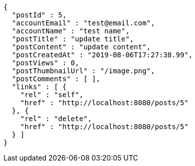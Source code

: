 [source,options="nowrap"]
----
{
  "postId" : 5,
  "accountEmail" : "test@email.com",
  "accountName" : "test name",
  "postTitle" : "update title",
  "postContent" : "update content",
  "postCreatedAt" : "2019-08-06T17:27:38.99",
  "postViews" : 0,
  "postThumbnailUrl" : "/image.png",
  "postComments" : [ ],
  "links" : [ {
    "rel" : "self",
    "href" : "http://localhost:8080/posts/5"
  }, {
    "rel" : "delete",
    "href" : "http://localhost:8080/posts/5"
  } ]
}
----